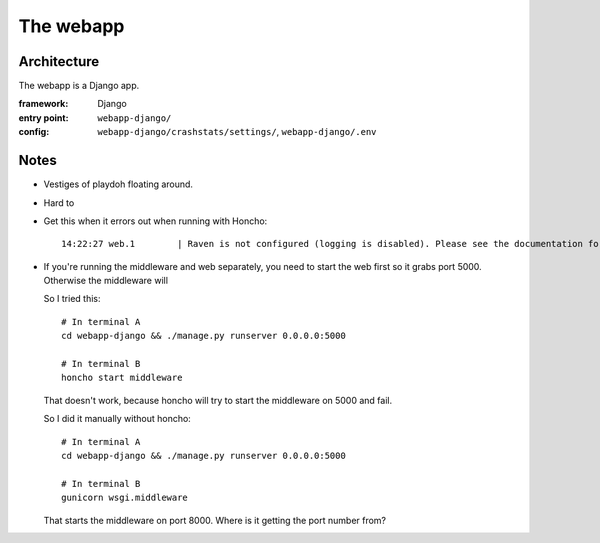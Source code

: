==========
The webapp
==========


Architecture
============

The webapp is a Django app.

:framework:   Django
:entry point: ``webapp-django/``
:config:      ``webapp-django/crashstats/settings/``, ``webapp-django/.env``



Notes
=====

* Vestiges of playdoh floating around.
* Hard to 
* Get this when it errors out when running with Honcho::

     14:22:27 web.1        | Raven is not configured (logging is disabled). Please see the documentation for more information.


* If you're running the middleware and web separately, you need to start the web
  first so it grabs port 5000. Otherwise the middleware will

  So I tried this::

     # In terminal A
     cd webapp-django && ./manage.py runserver 0.0.0.0:5000

     # In terminal B
     honcho start middleware

  That doesn't work, because honcho will try to start the middleware on 5000 and
  fail.

  So I did it manually without honcho::

     # In terminal A
     cd webapp-django && ./manage.py runserver 0.0.0.0:5000

     # In terminal B
     gunicorn wsgi.middleware

  That starts the middleware on port 8000. Where is it getting the port number
  from?
